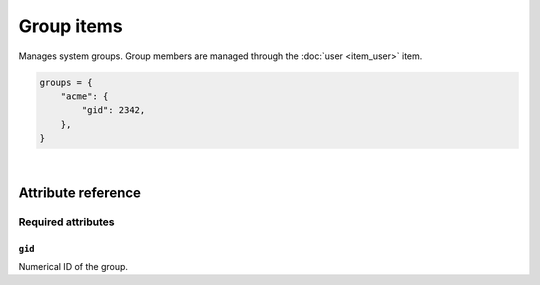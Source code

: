 .. _item_group:

###########
Group items
###########

Manages system groups. Group members are managed through the :doc:`user <item_user>` item.

.. code-block:: python

    groups = {
        "acme": {
            "gid": 2342,
        },
    }

|

Attribute reference
-------------------

Required attributes
===================

``gid``
+++++++

Numerical ID of the group.

